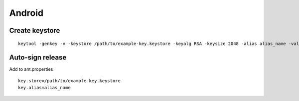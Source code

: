 Android
-------


Create keystore
==============================
::

 keytool -genkey -v -keystore /path/to/example-key.keystore -keyalg RSA -keysize 2048 -alias alias_name -validity 10000

Auto-sign release
==============================
Add to ant.properties

::

  key.store=/path/to/example-key.keystore
  key.alias=alias_name

